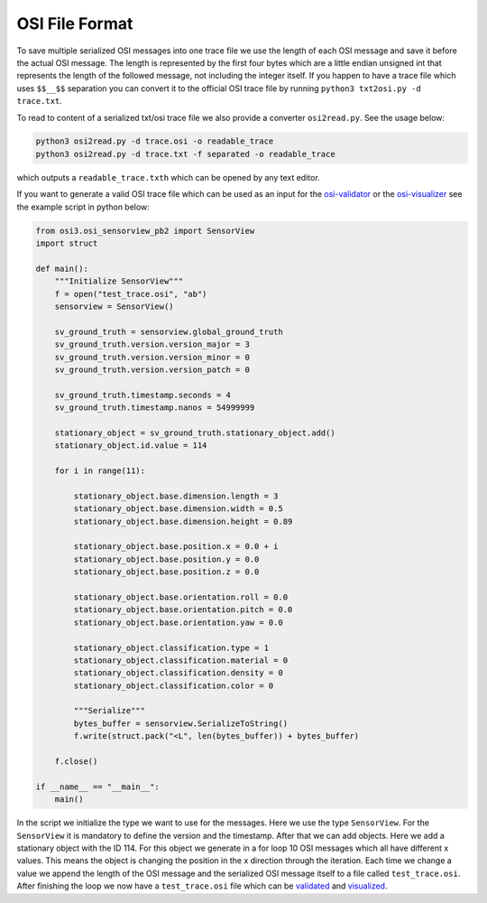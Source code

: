 OSI File Format
----------------

To save multiple serialized OSI messages into one trace file we use the length of each OSI message and save it before the actual OSI message. 
The length is represented by the first four bytes which are a little endian unsigned int that represents the length of the followed message, not including the integer itself.
If you happen to have a trace file which uses ``$$__$$`` separation you can convert it to the official OSI trace file by running ``python3 txt2osi.py -d trace.txt``.

To read to content of a serialized txt/osi trace file we also provide a converter ``osi2read.py``.
See the usage below:

.. code-block:: bash

    python3 osi2read.py -d trace.osi -o readable_trace
    python3 osi2read.py -d trace.txt -f separated -o readable_trace

which outputs a ``readable_trace.txth`` which can be opened by any text editor.

If you want to generate a valid OSI trace file which can be used as an input for the `osi-validator <https://github.com/OpenSimulationInterface/osi-validation>`_ or the `osi-visualizer <https://github.com/OpenSimulationInterface/osi-visualizer>`_ see the example script in python below:

.. code-block:: python

    from osi3.osi_sensorview_pb2 import SensorView
    import struct

    def main():
        """Initialize SensorView"""
        f = open("test_trace.osi", "ab")
        sensorview = SensorView()

        sv_ground_truth = sensorview.global_ground_truth
        sv_ground_truth.version.version_major = 3
        sv_ground_truth.version.version_minor = 0
        sv_ground_truth.version.version_patch = 0

        sv_ground_truth.timestamp.seconds = 4
        sv_ground_truth.timestamp.nanos = 54999999

        stationary_object = sv_ground_truth.stationary_object.add()
        stationary_object.id.value = 114

        for i in range(11):
            
            stationary_object.base.dimension.length = 3
            stationary_object.base.dimension.width = 0.5
            stationary_object.base.dimension.height = 0.89

            stationary_object.base.position.x = 0.0 + i
            stationary_object.base.position.y = 0.0 
            stationary_object.base.position.z = 0.0

            stationary_object.base.orientation.roll = 0.0
            stationary_object.base.orientation.pitch = 0.0
            stationary_object.base.orientation.yaw = 0.0 

            stationary_object.classification.type = 1
            stationary_object.classification.material = 0
            stationary_object.classification.density = 0
            stationary_object.classification.color = 0

            """Serialize"""
            bytes_buffer = sensorview.SerializeToString()
            f.write(struct.pack("<L", len(bytes_buffer)) + bytes_buffer)   

        f.close()
    
    if __name__ == "__main__":
        main()

In the script we initialize the type we want to use for the messages. Here we use the type ``SensorView``. 
For the ``SensorView`` it is mandatory to define the version and the timestamp. After that we can add objects. 
Here we add a stationary object with the ID 114. For this object we generate in a for loop 10 OSI messages which all have different x values. 
This means the object is changing the position in the x direction through the iteration. 
Each time we change a value we append the length of the OSI message and the serialized OSI message itself to a file called ``test_trace.osi``. 
After finishing the loop we now have a ``test_trace.osi`` file which can be `validated <https://github.com/OpenSimulationInterface/osi-validation>`_ and `visualized <https://github.com/OpenSimulationInterface/osi-visualizer>`_.